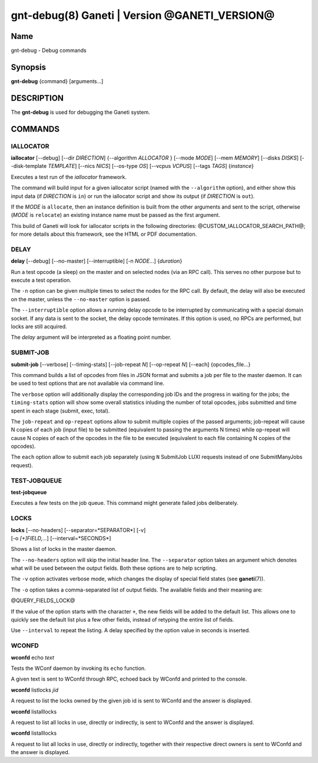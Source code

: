 gnt-debug(8) Ganeti | Version @GANETI_VERSION@
==============================================

Name
----

gnt-debug - Debug commands

Synopsis
--------

**gnt-debug** {command} [arguments...]

DESCRIPTION
-----------

The **gnt-debug** is used for debugging the Ganeti system.

COMMANDS
--------

IALLOCATOR
~~~~~~~~~~

**iallocator** [\--debug] [\--dir *DIRECTION*] {\--algorithm
*ALLOCATOR* } [\--mode *MODE*] [\--mem *MEMORY*] [\--disks *DISKS*]
[\--disk-template *TEMPLATE*] [\--nics *NICS*] [\--os-type *OS*]
[\--vcpus *VCPUS*] [\--tags *TAGS*] {*instance*}

Executes a test run of the *iallocator* framework.

The command will build input for a given iallocator script (named
with the ``--algorithm`` option), and either show this input data
(if *DIRECTION* is ``in``) or run the iallocator script and show its
output (if *DIRECTION* is ``out``).

If the *MODE* is ``allocate``, then an instance definition is built
from the other arguments and sent to the script, otherwise (*MODE* is
``relocate``) an existing instance name must be passed as the first
argument.

This build of Ganeti will look for iallocator scripts in the following
directories: @CUSTOM_IALLOCATOR_SEARCH_PATH@; for more details about
this framework, see the HTML or PDF documentation.

DELAY
~~~~~

**delay** [\--debug] [\--no-master] [\--interruptible] [-n *NODE*...]
{*duration*}

Run a test opcode (a sleep) on the master and on selected nodes
(via an RPC call). This serves no other purpose but to execute a
test operation.

The ``-n`` option can be given multiple times to select the nodes
for the RPC call. By default, the delay will also be executed on
the master, unless the ``--no-master`` option is passed.

The ``--interruptible`` option allows a running delay opcode to be
interrupted by communicating with a special domain socket. If any data
is sent to the socket, the delay opcode terminates. If this option is
used, no RPCs are performed, but locks are still acquired.

The *delay* argument will be interpreted as a floating point
number.

SUBMIT-JOB
~~~~~~~~~~

**submit-job** [\--verbose] [\--timing-stats] [\--job-repeat *N*]
[\--op-repeat *N*] [\--each] {opcodes_file...}

This command builds a list of opcodes from files in JSON format and
submits a job per file to the master daemon. It can be used to test
options that are not available via command line.

The ``verbose`` option will additionally display the corresponding
job IDs and the progress in waiting for the jobs; the
``timing-stats`` option will show some overall statistics inluding
the number of total opcodes, jobs submitted and time spent in each
stage (submit, exec, total).

The ``job-repeat`` and ``op-repeat`` options allow to submit
multiple copies of the passed arguments; job-repeat will cause N
copies of each job (input file) to be submitted (equivalent to
passing the arguments N times) while op-repeat will cause N copies
of each of the opcodes in the file to be executed (equivalent to
each file containing N copies of the opcodes).

The ``each`` option allow to submit each job separately (using ``N``
SubmitJob LUXI requests instead of one SubmitManyJobs request).

TEST-JOBQUEUE
~~~~~~~~~~~~~

**test-jobqueue**

Executes a few tests on the job queue. This command might generate
failed jobs deliberately.

LOCKS
~~~~~

| **locks** [\--no-headers] [\--separator=*SEPARATOR*] [-v]
| [-o *[+]FIELD,...*] [\--interval=*SECONDS*]

Shows a list of locks in the master daemon.

The ``--no-headers`` option will skip the initial header line. The
``--separator`` option takes an argument which denotes what will be
used between the output fields. Both these options are to help
scripting.

The ``-v`` option activates verbose mode, which changes the display of
special field states (see **ganeti**\(7)).

The ``-o`` option takes a comma-separated list of output fields.
The available fields and their meaning are:

@QUERY_FIELDS_LOCK@

If the value of the option starts with the character ``+``, the new
fields will be added to the default list. This allows one to quickly
see the default list plus a few other fields, instead of retyping
the entire list of fields.

Use ``--interval`` to repeat the listing. A delay specified by the
option value in seconds is inserted.

WCONFD
~~~~~~

| **wconfd** echo *text*

Tests the WConf daemon by invoking its ``echo`` function.

A given text is sent to WConfd through RPC, echoed back by WConfd and
printed to the console.

| **wconfd** listlocks *jid*

A request to list the locks owned by the given job id is
sent to WConfd and the answer is displayed.

| **wconfd** listalllocks

A request to list all locks in use, directly or indirectly, is
sent to WConfd and the answer is displayed.

| **wconfd** listalllocks

A request to list all locks in use, directly or indirectly, together
with their respective direct owners is sent to WConfd and the answer
is displayed.

.. vim: set textwidth=72 :
.. Local Variables:
.. mode: rst
.. fill-column: 72
.. End:
